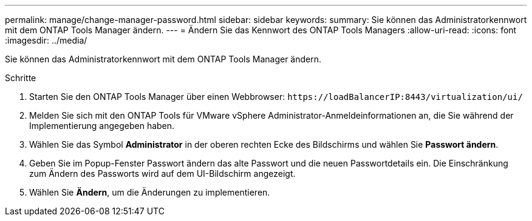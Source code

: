 ---
permalink: manage/change-manager-password.html 
sidebar: sidebar 
keywords:  
summary: Sie können das Administratorkennwort mit dem ONTAP Tools Manager ändern. 
---
= Ändern Sie das Kennwort des ONTAP Tools Managers
:allow-uri-read: 
:icons: font
:imagesdir: ../media/


[role="lead"]
Sie können das Administratorkennwort mit dem ONTAP Tools Manager ändern.

.Schritte
. Starten Sie den ONTAP Tools Manager über einen Webbrowser: `\https://loadBalancerIP:8443/virtualization/ui/`
. Melden Sie sich mit den ONTAP Tools für VMware vSphere Administrator-Anmeldeinformationen an, die Sie während der Implementierung angegeben haben.
. Wählen Sie das Symbol *Administrator* in der oberen rechten Ecke des Bildschirms und wählen Sie *Passwort ändern*.
. Geben Sie im Popup-Fenster Passwort ändern das alte Passwort und die neuen Passwortdetails ein. Die Einschränkung zum Ändern des Passworts wird auf dem UI-Bildschirm angezeigt.
. Wählen Sie *Ändern*, um die Änderungen zu implementieren.

